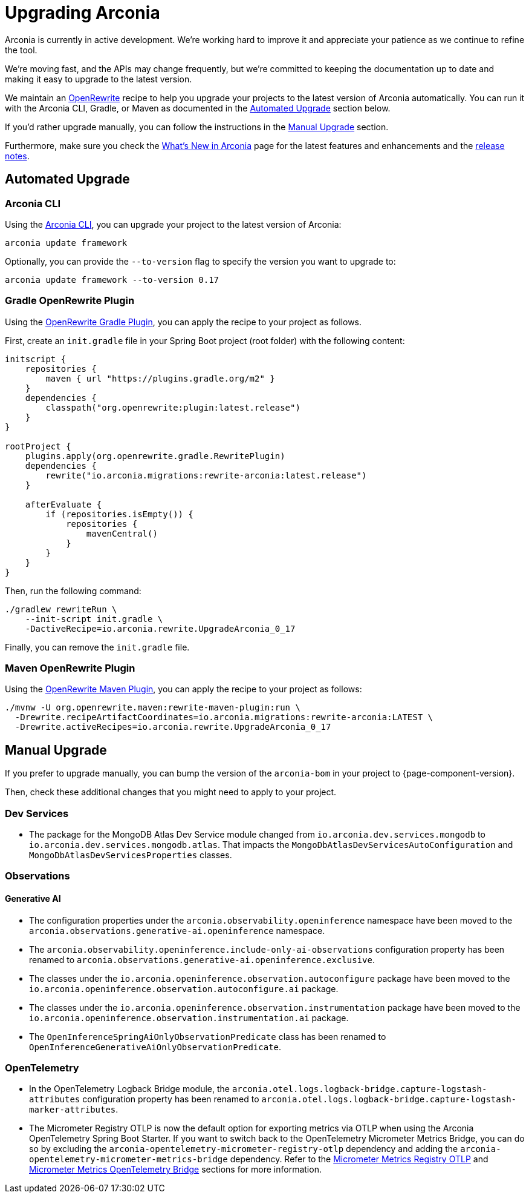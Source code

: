 = Upgrading Arconia

Arconia is currently in active development. We're working hard to improve it and appreciate your patience as we continue to refine the tool.

We're moving fast, and the APIs may change frequently, but we're committed to keeping the documentation up to date and making it easy to upgrade to the latest version.

We maintain an https://docs.openrewrite.org[OpenRewrite] recipe to help you upgrade your projects to the latest version of Arconia automatically. You can run it with the Arconia CLI, Gradle, or Maven as documented in the xref:_automated_upgrade[Automated Upgrade] section below.

If you'd rather upgrade manually, you can follow the instructions in the xref:_manual_upgrade[Manual Upgrade] section.

Furthermore, make sure you check the xref:what-is-new.adoc[What's New in Arconia] page for the latest features and enhancements and the https://github.com/arconia-io/arconia/releases[release notes].

== Automated Upgrade

=== Arconia CLI

Using the https://arconia.io/docs/arconia-cli/latest/[Arconia CLI], you can upgrade your project to the latest version of Arconia:

[source,shell]
----
arconia update framework
----

Optionally, you can provide the `--to-version` flag to specify the version you want to upgrade to:

[source,shell]
----
arconia update framework --to-version 0.17
----

=== Gradle OpenRewrite Plugin

Using the https://docs.openrewrite.org[OpenRewrite Gradle Plugin], you can apply the recipe to your project as follows.

First, create an `init.gradle` file in your Spring Boot project (root folder) with the following content:

[source,groovy]
----
initscript {
    repositories {
        maven { url "https://plugins.gradle.org/m2" }
    }
    dependencies {
        classpath("org.openrewrite:plugin:latest.release")
    }
}

rootProject {
    plugins.apply(org.openrewrite.gradle.RewritePlugin)
    dependencies {
        rewrite("io.arconia.migrations:rewrite-arconia:latest.release")
    }

    afterEvaluate {
        if (repositories.isEmpty()) {
            repositories {
                mavenCentral()
            }
        }
    }
}
----

Then, run the following command:

[source, shell]
----
./gradlew rewriteRun \
    --init-script init.gradle \
    -DactiveRecipe=io.arconia.rewrite.UpgradeArconia_0_17
----

Finally, you can remove the `init.gradle` file.

=== Maven OpenRewrite Plugin

Using the https://docs.openrewrite.org[OpenRewrite Maven Plugin], you can apply the recipe to your project as follows:

[source, shell]
----
./mvnw -U org.openrewrite.maven:rewrite-maven-plugin:run \
  -Drewrite.recipeArtifactCoordinates=io.arconia.migrations:rewrite-arconia:LATEST \
  -Drewrite.activeRecipes=io.arconia.rewrite.UpgradeArconia_0_17
----

== Manual Upgrade

If you prefer to upgrade manually, you can bump the version of the `arconia-bom` in your project to {page-component-version}.

Then, check these additional changes that you might need to apply to your project.

=== Dev Services

* The package for the MongoDB Atlas Dev Service module changed from `io.arconia.dev.services.mongodb` to `io.arconia.dev.services.mongodb.atlas`. That impacts the `MongoDbAtlasDevServicesAutoConfiguration` and `MongoDbAtlasDevServicesProperties` classes.

=== Observations

==== Generative AI

* The configuration properties under the `arconia.observability.openinference` namespace have been moved to the `arconia.observations.generative-ai.openinference` namespace.
* The `arconia.observability.openinference.include-only-ai-observations` configuration property has been renamed to `arconia.observations.generative-ai.openinference.exclusive`.
* The classes under the `io.arconia.openinference.observation.autoconfigure` package have been moved to the `io.arconia.openinference.observation.autoconfigure.ai` package.
* The classes under the `io.arconia.openinference.observation.instrumentation` package have been moved to the `io.arconia.openinference.observation.instrumentation.ai` package.
* The `OpenInferenceSpringAiOnlyObservationPredicate` class has been renamed to `OpenInferenceGenerativeAiOnlyObservationPredicate`.

=== OpenTelemetry

* In the OpenTelemetry Logback Bridge module, the `arconia.otel.logs.logback-bridge.capture-logstash-attributes` configuration property has been renamed to `arconia.otel.logs.logback-bridge.capture-logstash-marker-attributes`.
* The Micrometer Registry OTLP is now the default option for exporting metrics via OTLP when using the Arconia OpenTelemetry Spring Boot Starter. If you want to switch back to the OpenTelemetry Micrometer Metrics Bridge, you can do so by excluding the `arconia-opentelemetry-micrometer-registry-otlp` dependency and adding the `arconia-opentelemetry-micrometer-metrics-bridge` dependency. Refer to the xref:opentelemetry:metrics.adoc#_micrometer_metrics_registry_otlp_from_micrometer[Micrometer Metrics Registry OTLP] and xref:opentelemetry:metrics.adoc#_micrometer_metrics_opentelemetry_bridge_from_opentelemetry_java_instrumentation[Micrometer Metrics OpenTelemetry Bridge] sections for more information.
